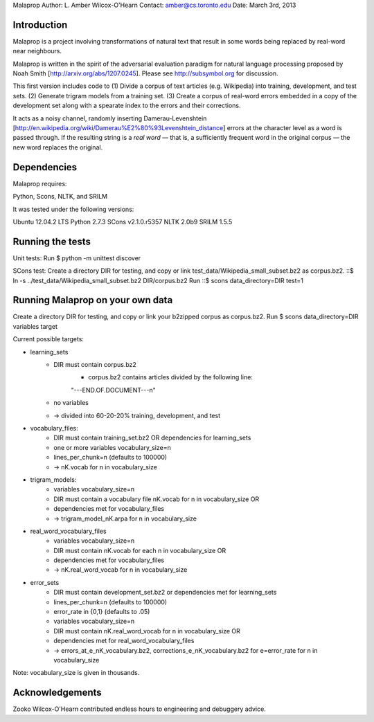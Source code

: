 Malaprop
Author: L. Amber Wilcox-O'Hearn
Contact: amber@cs.toronto.edu
Date: March 3rd, 2013

============
Introduction
============
Malaprop is a project involving transformations of natural text that result in some words being replaced by real-word near neighbours.  

Malaprop is written in the spirit of the adversarial evaluation paradigm for natural language processing proposed by Noah Smith [http://arxiv.org/abs/1207.0245].  Please see http://subsymbol.org for discussion.

This first version includes code to 
(1) Divide a corpus of text articles (e.g. Wikipedia) into training, development, and test sets.
(2) Generate trigram models from a training set.
(3) Create a corpus of real-word errors embedded in a copy of the development set along with a spearate index to the errors and their corrections.

It acts as a noisy channel, randomly inserting Damerau-Levenshtein [http://en.wikipedia.org/wiki/Damerau%E2%80%93Levenshtein_distance] errors at the character level as a word is passed through. If the resulting string is a *real word* — that is, a sufficiently frequent word in the original corpus — the new word replaces the original.

============
Dependencies
============
Malaprop requires:

Python, Scons, NLTK, and SRILM

It was tested under the following versions:

Ubuntu 12.04.2 LTS
Python 2.7.3
SCons v2.1.0.r5357
NLTK 2.0b9
SRILM 1.5.5

=================
Running the tests
=================
Unit tests: Run $ python -m unittest discover

SCons test:
Create a directory DIR for testing, and copy or link test_data/Wikipedia_small_subset.bz2 as corpus.bz2.
::$ ln -s ../test_data/Wikipedia_small_subset.bz2 DIR/corpus.bz2
Run ::$ scons data_directory=DIR test=1

=================================
Running Malaprop on your own data
=================================
Create a directory DIR for testing, and copy or link your b2zipped corpus as corpus.bz2.
Run $ scons data_directory=DIR variables target

Current possible targets: 

* learning_sets
    * DIR must contain corpus.bz2
        * corpus.bz2 contains articles divided by the following line:
        "---END.OF.DOCUMENT---\n"
    * no variables 

    * -> divided into 60-20-20% training, development, and test

* vocabulary_files:
    * DIR must contain training_set.bz2 OR dependencies for learning_sets
    * one or more variables vocabulary_size=n
    * lines_per_chunk=n (defaults to 100000)

    * -> nK.vocab for n in vocabulary_size

* trigram_models:
    * variables vocabulary_size=n 
    * DIR must contain a vocabulary file nK.vocab for n in vocabulary_size
      OR 
    * dependencies met for vocabulary_files

    * -> trigram_model_nK.arpa for n in vocabulary_size

* real_word_vocabulary_files
    * variables vocabulary_size=n 
    * DIR must contain nK.vocab for each n in vocabulary_size
      OR
    * dependencies met for vocabulary_files

    * -> nK.real_word_vocab for n in vocabulary_size

* error_sets
    * DIR must contain development_set.bz2 or dependencies met for learning_sets
    * lines_per_chunk=n (defaults to 100000)
    * error_rate in {0,1} (defaults to .05)
    * variables vocabulary_size=n
    * DIR must contain nK.real_word_vocab for n in vocabulary_size
      OR 
    * dependencies met for real_word_vocabulary_files

    * -> errors_at_e_nK_vocabulary.bz2, corrections_e_nK_vocabulary.bz2 for e=error_rate for n in vocabulary_size

Note: vocabulary_size is given in thousands.

================
Acknowledgements
================
Zooko Wilcox-O'Hearn contributed endless hours to engineering and debuggery advice.
